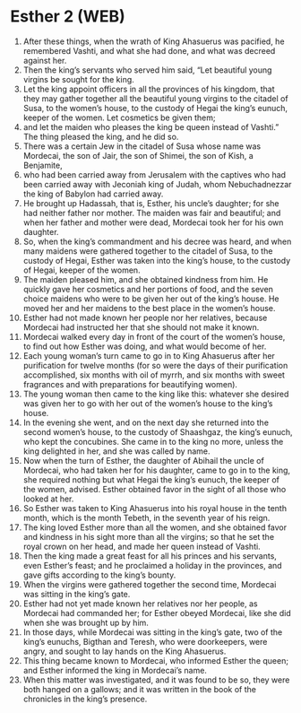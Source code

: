* Esther 2 (WEB)
:PROPERTIES:
:ID: WEB/17-EST02
:END:

1. After these things, when the wrath of King Ahasuerus was pacified, he remembered Vashti, and what she had done, and what was decreed against her.
2. Then the king’s servants who served him said, “Let beautiful young virgins be sought for the king.
3. Let the king appoint officers in all the provinces of his kingdom, that they may gather together all the beautiful young virgins to the citadel of Susa, to the women’s house, to the custody of Hegai the king’s eunuch, keeper of the women. Let cosmetics be given them;
4. and let the maiden who pleases the king be queen instead of Vashti.” The thing pleased the king, and he did so.
5. There was a certain Jew in the citadel of Susa whose name was Mordecai, the son of Jair, the son of Shimei, the son of Kish, a Benjamite,
6. who had been carried away from Jerusalem with the captives who had been carried away with Jeconiah king of Judah, whom Nebuchadnezzar the king of Babylon had carried away.
7. He brought up Hadassah, that is, Esther, his uncle’s daughter; for she had neither father nor mother. The maiden was fair and beautiful; and when her father and mother were dead, Mordecai took her for his own daughter.
8. So, when the king’s commandment and his decree was heard, and when many maidens were gathered together to the citadel of Susa, to the custody of Hegai, Esther was taken into the king’s house, to the custody of Hegai, keeper of the women.
9. The maiden pleased him, and she obtained kindness from him. He quickly gave her cosmetics and her portions of food, and the seven choice maidens who were to be given her out of the king’s house. He moved her and her maidens to the best place in the women’s house.
10. Esther had not made known her people nor her relatives, because Mordecai had instructed her that she should not make it known.
11. Mordecai walked every day in front of the court of the women’s house, to find out how Esther was doing, and what would become of her.
12. Each young woman’s turn came to go in to King Ahasuerus after her purification for twelve months (for so were the days of their purification accomplished, six months with oil of myrrh, and six months with sweet fragrances and with preparations for beautifying women).
13. The young woman then came to the king like this: whatever she desired was given her to go with her out of the women’s house to the king’s house.
14. In the evening she went, and on the next day she returned into the second women’s house, to the custody of Shaashgaz, the king’s eunuch, who kept the concubines. She came in to the king no more, unless the king delighted in her, and she was called by name.
15. Now when the turn of Esther, the daughter of Abihail the uncle of Mordecai, who had taken her for his daughter, came to go in to the king, she required nothing but what Hegai the king’s eunuch, the keeper of the women, advised. Esther obtained favor in the sight of all those who looked at her.
16. So Esther was taken to King Ahasuerus into his royal house in the tenth month, which is the month Tebeth, in the seventh year of his reign.
17. The king loved Esther more than all the women, and she obtained favor and kindness in his sight more than all the virgins; so that he set the royal crown on her head, and made her queen instead of Vashti.
18. Then the king made a great feast for all his princes and his servants, even Esther’s feast; and he proclaimed a holiday in the provinces, and gave gifts according to the king’s bounty.
19. When the virgins were gathered together the second time, Mordecai was sitting in the king’s gate.
20. Esther had not yet made known her relatives nor her people, as Mordecai had commanded her; for Esther obeyed Mordecai, like she did when she was brought up by him.
21. In those days, while Mordecai was sitting in the king’s gate, two of the king’s eunuchs, Bigthan and Teresh, who were doorkeepers, were angry, and sought to lay hands on the King Ahasuerus.
22. This thing became known to Mordecai, who informed Esther the queen; and Esther informed the king in Mordecai’s name.
23. When this matter was investigated, and it was found to be so, they were both hanged on a gallows; and it was written in the book of the chronicles in the king’s presence.

